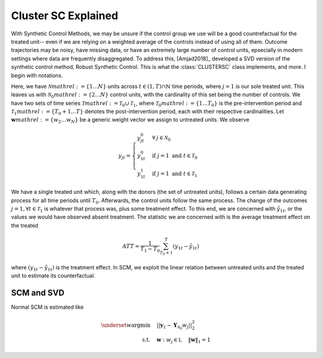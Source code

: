 Cluster SC Explained
==================

With Synthetic Control Methods, we may be unsure if the control group we use will be a good countrefactual for the treated unit-- even if we are relying on a weighted average of the controls instead of using all of them. Outcome trajectories may be noisy, have missing data, or have an extremely large number of control units, epsecially in modern settings where data are frequently disaggregated. To address this, [Amjad2018]_ developed a SVD version of the synthetic control method, Robust Synthetic Control. This is what the :class:`CLUSTERSC` class implements, and more. I begin with notations.

Here, we have :math:`\mathcal{N} mathrel{:=} \lbrace{1 \ldots N \rbrace}` units across 
:math:`t \in \left(1, T\right) \cap \mathbb{N}` time periods, where :math:`j=1` is our sole treated unit. 
This leaves us with :math:`\mathcal{N}_0 mathrel{:=} \lbrace{2 \ldots N \rbrace}` control units, 
with the cardinality of this set being the number of controls. We have two sets of time series 
:math:`\mathcal{T} mathrel{:=} \mathcal{T}_0 \cup \mathcal{T}_1`, where 
:math:`\mathcal{T}_0 mathrel{:=} \lbrace{1 \ldots T_0 \rbrace}` is the pre-intervention period and 
:math:`\mathcal{T}_1 mathrel{:=} \lbrace{T_0+1 \ldots T \rbrace}` denotes the post-intervention period, 
each with their respective cardinalities. Let :math:`\mathbf{w} mathrel{:=} \lbrace{w_2 \ldots w_N \rbrace}` 
be a generic weight vector we assign to untreated units. We observe

.. math::
    y_{jt} = 
    \begin{cases}
        y^{0}_{jt} & \forall \: j \in \mathcal{N}_0 \\
        y^{0}_{1t} & \text{if } j = 1 \text{ and } t \in \mathcal{T}_0 \\
        y^{1}_{1t} & \text{if } j = 1 \text{ and } t \in \mathcal{T}_1
    \end{cases}

We have a single treated unit which, along with the donors (the set of untreated units), 
follows a certain data generating process for all time periods until :math:`T_0`. 
Afterwards, the control units follow the same process. The change of the outcomes 
:math:`j=1, \forall t \in \mathcal{T}_1` is whatever that process was, plus some treatment effect. 
To this end, we are concerned with :math:`\hat{y}_{1t}`, or the values we would have observed 
absent treatment. The statistic we are concerned with is the average treatment effect on the treated

.. math::
    ATT = \frac{1}{T_1 - T_0} \sum_{T_0 +1}^{T} (y_{1t} - \hat{y}_{1t})

where :math:`(y_{1t} - \hat{y}_{1t})` is the treatment effect. In SCM, we exploit the linear relation 
between untreated units and the treated unit to estimate its counterfactual.

SCM and SVD
-----------

Normal SCM is estimated like

.. math::
    \begin{align}
        \underset{w}{\text{argmin}} & \quad ||\mathbf{y}_{1} - \mathbf{Y}_{\mathcal{N}_{0}} w_j||_{2}^2 \\
        \text{s.t.} & \quad \mathbf{w}: w_{j} \in \mathbb{I}, \quad  \|\mathbf{w}\|_{1} = 1
    \end{align}

